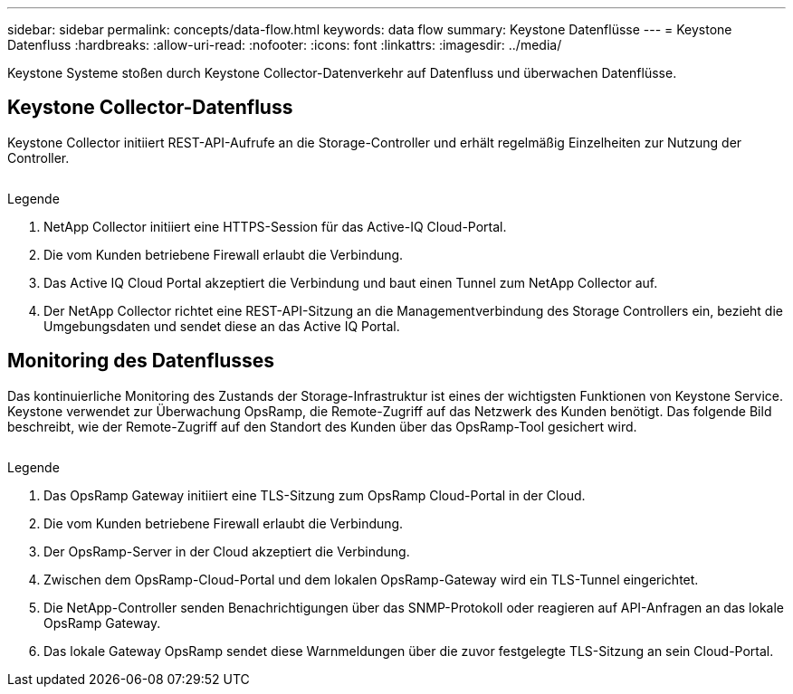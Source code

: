 ---
sidebar: sidebar 
permalink: concepts/data-flow.html 
keywords: data flow 
summary: Keystone Datenflüsse 
---
= Keystone Datenfluss
:hardbreaks:
:allow-uri-read: 
:nofooter: 
:icons: font
:linkattrs: 
:imagesdir: ../media/


[role="lead"]
Keystone Systeme stoßen durch Keystone Collector-Datenverkehr auf Datenfluss und überwachen Datenflüsse.



== Keystone Collector-Datenfluss

Keystone Collector initiiert REST-API-Aufrufe an die Storage-Controller und erhält regelmäßig Einzelheiten zur Nutzung der Controller.

image:collector-data-flow.png[""]

.Legende
. NetApp Collector initiiert eine HTTPS-Session für das Active-IQ Cloud-Portal.
. Die vom Kunden betriebene Firewall erlaubt die Verbindung.
. Das Active IQ Cloud Portal akzeptiert die Verbindung und baut einen Tunnel zum NetApp Collector auf.
. Der NetApp Collector richtet eine REST-API-Sitzung an die Managementverbindung des Storage Controllers ein, bezieht die Umgebungsdaten und sendet diese an das Active IQ Portal.




== Monitoring des Datenflusses

Das kontinuierliche Monitoring des Zustands der Storage-Infrastruktur ist eines der wichtigsten Funktionen von Keystone Service. Keystone verwendet zur Überwachung OpsRamp, die Remote-Zugriff auf das Netzwerk des Kunden benötigt. Das folgende Bild beschreibt, wie der Remote-Zugriff auf den Standort des Kunden über das OpsRamp-Tool gesichert wird.

image:monitoring-flow.png[""]

.Legende
. Das OpsRamp Gateway initiiert eine TLS-Sitzung zum OpsRamp Cloud-Portal in der Cloud.
. Die vom Kunden betriebene Firewall erlaubt die Verbindung.
. Der OpsRamp-Server in der Cloud akzeptiert die Verbindung.
. Zwischen dem OpsRamp-Cloud-Portal und dem lokalen OpsRamp-Gateway wird ein TLS-Tunnel eingerichtet.
. Die NetApp-Controller senden Benachrichtigungen über das SNMP-Protokoll oder reagieren auf API-Anfragen an das lokale OpsRamp Gateway.
. Das lokale Gateway OpsRamp sendet diese Warnmeldungen über die zuvor festgelegte TLS-Sitzung an sein Cloud-Portal.

